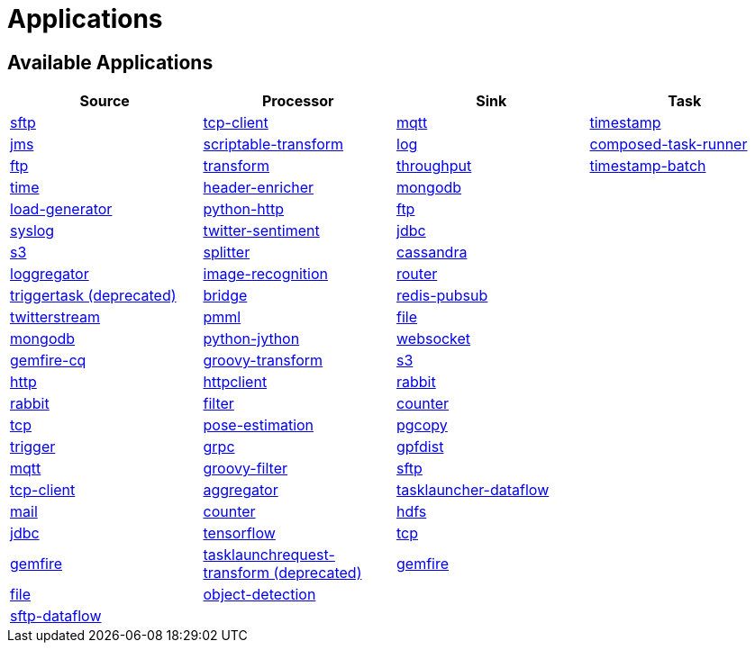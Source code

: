 [[applications]]
= Applications

[partintro]
--
A selection of pre-built link:https://cloud.spring.io/spring-cloud-stream-app-starters/[stream] and link:https://cloud.spring.io/spring-cloud-task-app-starters/[task/batch] starter apps for various data integration and processing scenarios to facilitate learning and experimentation. The table below includes the pre-built applications at a glance. For more details, review how to <<index.adoc#supported-apps-and-tasks, register supported applications>>.
--

== Available Applications
[width="100%",frame="topbot",options="header",subs=attributes]
|======================
|Source |Processor |Sink |Task

|link:{scs-app-starters-docs-htmlsingle}/#spring-cloud-stream-modules-sftp-source[sftp]
|link:{scs-app-starters-docs-htmlsingle}/#spring-cloud-stream-modules-tcp-client-processor[tcp-client]
|link:{scs-app-starters-docs-htmlsingle}/#spring-cloud-stream-modules-mqtt-sink[mqtt]
|link:https://docs.spring.io/spring-cloud-task-app-starters/docs/current/reference/htmlsingle/#_timestamp_task[timestamp]

|link:{scs-app-starters-docs-htmlsingle}/#spring-cloud-stream-modules-jms-source[jms]
|link:{scs-app-starters-docs-htmlsingle}/#spring-cloud-stream-modules-scriptable-transform[scriptable-transform]
|link:{scs-app-starters-docs-htmlsingle}/#spring-cloud-stream-modules-log-sink[log]
|link:https://docs.spring.io/spring-cloud-task-app-starters/docs/current/reference/htmlsingle/#_composed_task_runner[composed-task-runner]

|link:{scs-app-starters-docs-htmlsingle}/#spring-cloud-stream-modules-ftp-source[ftp]
|link:{scs-app-starters-docs-htmlsingle}/#spring-clound-stream-modules-transform-processor[transform]
|link:{scs-app-starters-docs-htmlsingle}/#spring-cloud-stream-modules-throughput-sink[throughput]
|link:https://docs.spring.io/spring-cloud-task-app-starters/docs/current/reference/htmlsingle/#_timestamp_batch_task[timestamp-batch]

|link:{scs-app-starters-docs-htmlsingle}/#spring-cloud-stream-modules-time-source[time]
|link:{scs-app-starters-docs-htmlsingle}/#spring-cloud-stream-modules-header-enricher-processor[header-enricher]
|link:{scs-app-starters-docs-htmlsingle}/#spring-cloud-stream-modules-mongodb-sink[mongodb]
|

|link:{scs-app-starters-docs-htmlsingle}/#spring-cloud-stream-modules-load-generator-source[load-generator]
|link:{scs-app-starters-docs-htmlsingle}/#spring-cloud-stream-modules-python-http-processor[python-http]
|link:{scs-app-starters-docs-htmlsingle}/#spring-cloud-stream-modules-ftp-sink[ftp]
|

|link:{scs-app-starters-docs-htmlsingle}/#spring-cloud-stream-modules-syslog-source[syslog]
|link:{scs-app-starters-docs-htmlsingle}/#spring-cloud-stream-modules-twitter-sentiment-processor[twitter-sentiment]
|link:{scs-app-starters-docs-htmlsingle}/#spring-cloud-stream-modules-jdbc-sink[jdbc]
|

|link:{scs-app-starters-docs-htmlsingle}/#spring-cloud-stream-modules-aws-s3-source[s3]
|link:{scs-app-starters-docs-htmlsingle}/#spring-cloud-stream-modules-splitter[splitter]
|link:{scs-app-starters-docs-htmlsingle}/#spring-cloud-stream-modules-cassandra-sink[cassandra]
|

|link:{scs-app-starters-docs-htmlsingle}/#spring-cloud-stream-modules-loggregator-source[loggregator]
|link:{scs-app-starters-docs-htmlsingle}/#spring-cloud-stream-modules-image-recognition-processor[image-recognition]
|link:{scs-app-starters-docs-htmlsingle}/#spring-cloud-stream-modules-router-sink[router]
|

|link:{scs-app-starters-docs-htmlsingle}/#spring-cloud-stream-modules-trigger-source[triggertask (deprecated)]
|link:{scs-app-starters-docs-htmlsingle}/#spring-cloud-stream-modules-bridge-processor[bridge]
|link:{scs-app-starters-docs-htmlsingle}/#spring-cloud-stream-modules-redis-sink[redis-pubsub]
|

|link:{scs-app-starters-docs-htmlsingle}/#spring-cloud-stream-modules-twitterstream-source[twitterstream]
|link:{scs-app-starters-docs-htmlsingle}/#spring-cloud-stream-modules-pmml-processor[pmml]
|link:{scs-app-starters-docs-htmlsingle}/#spring-cloud-stream-modules-file-sink[file]
|

|link:{scs-app-starters-docs-htmlsingle}/#spring-cloud-stream-modules-mongodb-source[mongodb]
|link:{scs-app-starters-docs-htmlsingle}/#spring-cloud-stream-modules-python-jython-processor[python-jython]
|link:{scs-app-starters-docs-htmlsingle}/#spring-cloud-stream-modules-websocket-sink[websocket]
|

|link:{scs-app-starters-docs-htmlsingle}/#spring-cloud-stream-modules-gemfire-cq-source[gemfire-cq]
|link:{scs-app-starters-docs-htmlsingle}/#spring-cloud-stream-modules-groovy-transform-processor[groovy-transform]
|link:{scs-app-starters-docs-htmlsingle}/#spring-cloud-stream-modules-aws-s3-sink[s3]
|

|link:{scs-app-starters-docs-htmlsingle}/#spring-cloud-stream-modules-http-source[http]
|link:{scs-app-starters-docs-htmlsingle}/#spring-cloud-stream-modules-httpclient-processor[httpclient]
|link:{scs-app-starters-docs-htmlsingle}/#spring-cloud-stream-modules-rabbit-sink[rabbit]
|

|link:{scs-app-starters-docs-htmlsingle}/#spring-cloud-stream-modules-rabbit-source[rabbit]
|link:{scs-app-starters-docs-htmlsingle}/#spring-cloud-stream-modules-filter-processor[filter]
|link:{scs-app-starters-docs-htmlsingle}/#spring-cloud-stream-modules-counter-sink[counter]
|

|link:{scs-app-starters-docs-htmlsingle}/#spring-cloud-stream-modules-tcp-source[tcp]
|link:{scs-app-starters-docs-htmlsingle}/#spring-cloud-stream-modules-pose-estimation-processor[pose-estimation]
|link:{scs-app-starters-docs-htmlsingle}/#spring-cloud-stream-modules-pgcopy-sink[pgcopy]
|

|link:{scs-app-starters-docs-htmlsingle}/#spring-cloud-stream-modules-trigger-source[trigger]
|link:{scs-app-starters-docs-htmlsingle}/#spring-cloud-stream-modules-grpc-processor[grpc]
|link:https://github.com/spring-cloud-stream-app-starters/gpfdist[gpfdist]
|

|link:{scs-app-starters-docs-htmlsingle}/#spring-cloud-stream-modules-mqtt-source[mqtt]
|link:{scs-app-starters-docs-htmlsingle}/#spring-cloud-stream-modules-groovy-filter-processor[groovy-filter]
|link:{scs-app-starters-docs-htmlsingle}/#spring-cloud-stream-modules-sftp-sink[sftp]
|

|link:{scs-app-starters-docs-htmlsingle}/#spring-cloud-stream-modules-tcp-client-source[tcp-client]
|link:{scs-app-starters-docs-htmlsingle}/#spring-cloud-stream-modules-aggregator-processor[aggregator]
|link:{scs-app-starters-docs-htmlsingle}/#spring-cloud-stream-modules-task-launcher-dataflow-sink[tasklauncher-dataflow]
|

|link:{scs-app-starters-docs-htmlsingle}/#spring-cloud-stream-modules-mail-source[mail]
|link:{scs-app-starters-docs-htmlsingle}/#spring-cloud-stream-modules-counter-processor[counter]
|link:{scs-app-starters-docs-htmlsingle}/#spring-cloud-stream-modules-hdfs-sink[hdfs]
|

|link:{scs-app-starters-docs-htmlsingle}/#spring-cloud-stream-modules-jdbc-source[jdbc]
|link:{scs-app-starters-docs-htmlsingle}/#spring-cloud-stream-modules-tensorflow-processor[tensorflow]
|link:{scs-app-starters-docs-htmlsingle}/#spring-cloud-stream-modules-tcp-sink[tcp]
|

|link:{scs-app-starters-docs-htmlsingle}/#spring-cloud-stream-modules-gemfire-source[gemfire]
|link:{scs-app-starters-docs-htmlsingle}/#spring-cloud-stream-modules-tasklaunchrequest-transform[tasklaunchrequest-transform (deprecated)]
|link:{scs-app-starters-docs-htmlsingle}/#spring-cloud-stream-modules-gemfire-sink[gemfire]
|

|link:{scs-app-starters-docs-htmlsingle}/#spring-cloud-stream-modules-file-source[file]
|link:{scs-app-starters-docs-htmlsingle}/#spring-cloud-stream-modules-object-detection-processor[object-detection]
|
|

|link:{scs-app-starters-docs-htmlsingle}/#spring-cloud-stream-modules-sftp-dataflow-source[sftp-dataflow]
|
|
|
|======================
